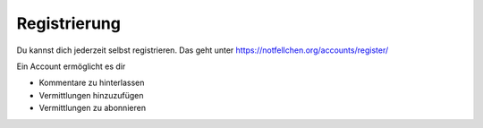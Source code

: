 Registrierung
================================

Du kannst dich jederzeit selbst registrieren. Das geht unter https://notfellchen.org/accounts/register/

Ein Account ermöglicht es dir

* Kommentare zu hinterlassen
* Vermittlungen hinzuzufügen
* Vermittlungen zu abonnieren